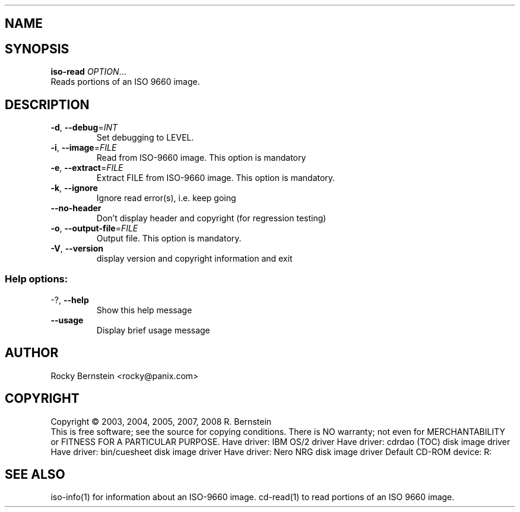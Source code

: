 .\" DO NOT MODIFY THIS FILE!  It was generated by help2man 1.29.
.TH .LIBS\LT-ISO-READ.EXE "1" "January 2009" ".libs\lt-iso-read.exe version 0.81 i386-pc-os2-emx" "User Commands"
.SH NAME
.libs\lt-iso-read.exe \- manual page for .libs\lt-iso-read.exe version 0.81 i386-pc-os2-emx
.SH SYNOPSIS
.B iso-read
\fIOPTION\fR...
.TP
Reads portions of an ISO 9660 image.
.SH DESCRIPTION
.TP
\fB\-d\fR, \fB\-\-debug\fR=\fIINT\fR
Set debugging to LEVEL.
.TP
\fB\-i\fR, \fB\-\-image\fR=\fIFILE\fR
Read from ISO-9660 image. This option is mandatory
.TP
\fB\-e\fR, \fB\-\-extract\fR=\fIFILE\fR
Extract FILE from ISO-9660 image. This option is
mandatory.
.TP
\fB\-k\fR, \fB\-\-ignore\fR
Ignore read error(s), i.e. keep going
.TP
\fB\-\-no\-header\fR
Don't display header and copyright (for
regression testing)
.TP
\fB\-o\fR, \fB\-\-output\-file\fR=\fIFILE\fR
Output file. This option is mandatory.
.TP
\fB\-V\fR, \fB\-\-version\fR
display version and copyright information and exit
.SS "Help options:"
.TP
-?, \fB\-\-help\fR
Show this help message
.TP
\fB\-\-usage\fR
Display brief usage message
.SH AUTHOR
Rocky Bernstein <rocky@panix.com>
.SH COPYRIGHT
Copyright \(co 2003, 2004, 2005, 2007, 2008 R. Bernstein
.br
This is free software; see the source for copying conditions.
There is NO warranty; not even for MERCHANTABILITY or FITNESS FOR A
PARTICULAR PURPOSE.
Have driver: IBM OS/2 driver
Have driver: cdrdao (TOC) disk image driver
Have driver: bin/cuesheet disk image driver
Have driver: Nero NRG disk image driver
Default CD-ROM device: R:
.SH "SEE ALSO"
\&\f(CWiso-info(1)\fR for information about an ISO-9660 image.
\&\f(CWcd-read(1)\fR to read portions of an ISO 9660 image.
